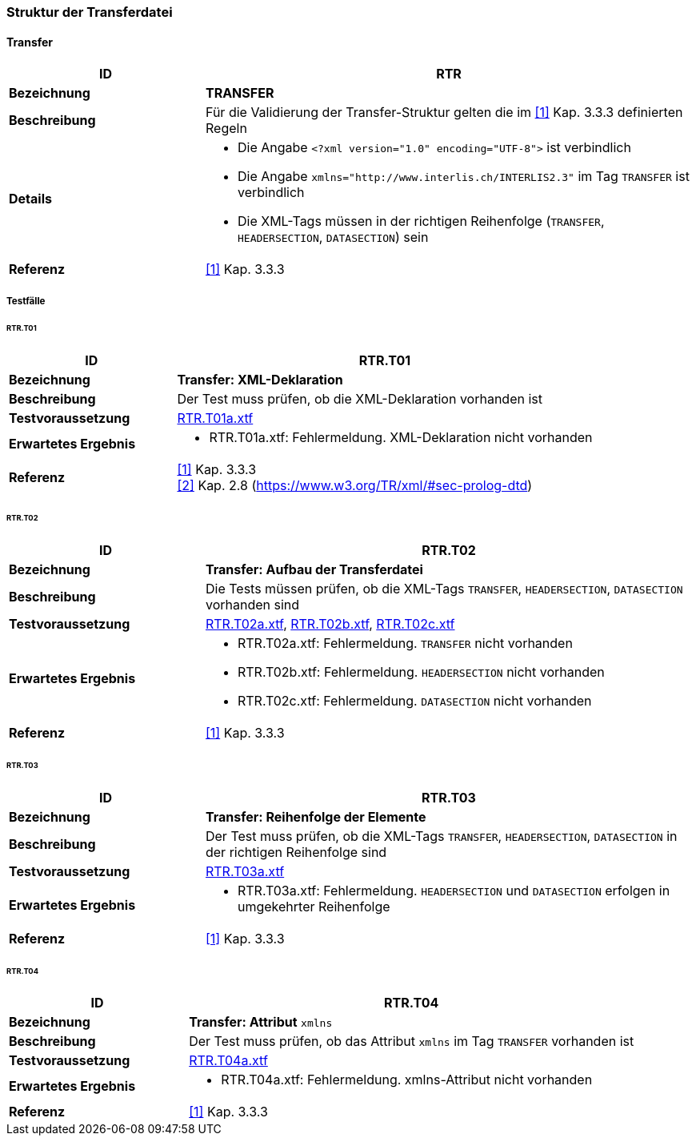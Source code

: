 === Struktur der Transferdatei

==== Transfer
[cols="2,5a"]
|===
|ID|RTR

|*Bezeichnung*|*TRANSFER*
|*Beschreibung*|Für die Validierung der Transfer-Struktur gelten die im <<referenzen.adoc#1,[1]>> Kap. 3.3.3 definierten Regeln
|*Details*|
* Die Angabe `<?xml version="1.0" encoding="UTF-8">` ist verbindlich
* Die Angabe `+xmlns="http://www.interlis.ch/INTERLIS2.3"+` im Tag `TRANSFER` ist verbindlich
* Die XML-Tags müssen in der richtigen Reihenfolge (`TRANSFER`, `HEADERSECTION`, `DATASECTION`) sein
|*Referenz*|<<referenzen.adoc#1,[1]>> Kap. 3.3.3
|===

<<<
===== Testfälle

====== RTR.T01
[cols="2,5a"]
|===
|ID|RTR.T01

|*Bezeichnung*|*Transfer: XML-Deklaration*
|*Beschreibung*|Der Test muss prüfen, ob die XML-Deklaration vorhanden ist
|*Testvoraussetzung*|
link:https://raw.githubusercontent.com/geoadmin/suite-interlis/master/data/RTR.T01a.xtf[RTR.T01a.xtf]
|*Erwartetes Ergebnis*|
* RTR.T01a.xtf: Fehlermeldung. XML-Deklaration nicht vorhanden
|*Referenz*|<<referenzen.adoc#1,[1]>> Kap. 3.3.3 +
<<referenzen.adoc#2,[2]>> Kap. 2.8 (https://www.w3.org/TR/xml/#sec-prolog-dtd)
|===

====== RTR.T02
[cols="2,5a"]
|===
|ID|RTR.T02

|*Bezeichnung*|*Transfer: Aufbau der Transferdatei*
|*Beschreibung*|Die Tests müssen prüfen, ob die XML-Tags `TRANSFER`, `HEADERSECTION`, `DATASECTION` vorhanden sind
|*Testvoraussetzung*|
link:https://raw.githubusercontent.com/geoadmin/suite-interlis/master/data/RTR.T02a.xtf[RTR.T02a.xtf],
link:https://raw.githubusercontent.com/geoadmin/suite-interlis/master/data/RTR.T02b.xtf[RTR.T02b.xtf],
link:https://raw.githubusercontent.com/geoadmin/suite-interlis/master/data/RTR.T02c.xtf[RTR.T02c.xtf]
|*Erwartetes Ergebnis*|
* RTR.T02a.xtf: Fehlermeldung. `TRANSFER` nicht vorhanden
* RTR.T02b.xtf: Fehlermeldung. `HEADERSECTION` nicht vorhanden
* RTR.T02c.xtf: Fehlermeldung. `DATASECTION` nicht vorhanden
|*Referenz*|<<referenzen.adoc#1,[1]>> Kap. 3.3.3
|===

====== RTR.T03
[cols="2,5a"]
|===
|ID|RTR.T03

|*Bezeichnung*|*Transfer: Reihenfolge der Elemente*
|*Beschreibung*|Der Test muss prüfen, ob die XML-Tags `TRANSFER`, `HEADERSECTION`, `DATASECTION` in der richtigen Reihenfolge sind
|*Testvoraussetzung*|
link:https://raw.githubusercontent.com/geoadmin/suite-interlis/master/data/RTR.T03a.xtf[RTR.T03a.xtf]
|*Erwartetes Ergebnis*|
* RTR.T03a.xtf: Fehlermeldung. `HEADERSECTION` und `DATASECTION` erfolgen in umgekehrter Reihenfolge
|*Referenz*|<<referenzen.adoc#1,[1]>> Kap. 3.3.3
|===

====== RTR.T04
[cols="2,5a"]
|===
|ID|RTR.T04

|*Bezeichnung*|*Transfer: Attribut* `xmlns`
|*Beschreibung*|Der Test muss prüfen, ob das Attribut `xmlns` im Tag `TRANSFER` vorhanden ist
|*Testvoraussetzung*|
link:https://raw.githubusercontent.com/geoadmin/suite-interlis/master/data/RTR.T04a.xtf[RTR.T04a.xtf]
|*Erwartetes Ergebnis*|
* RTR.T04a.xtf: Fehlermeldung. xmlns-Attribut nicht vorhanden
|*Referenz*|<<referenzen.adoc#1,[1]>> Kap. 3.3.3
|===
